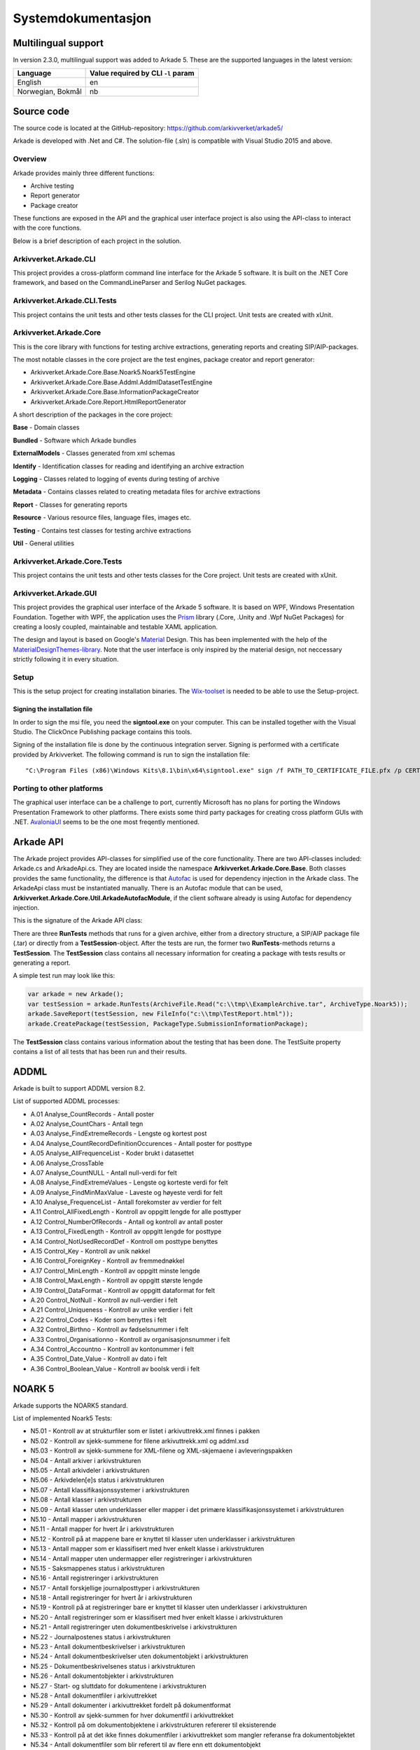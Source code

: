 *******************
Systemdokumentasjon
*******************

Multilingual support
====================

In version 2.3.0, multilingual support was added to Arkade 5. These are the supported languages in the latest version:

+--------------------+-------------------+
| Language           | Value required by |
|                    | CLI ``-l`` param  |
+====================+===================+
| English            | en                |
+--------------------+-------------------+
| Norwegian, Bokmål  | nb                |
+--------------------+-------------------+

Source code
===========

The source code is located at the GitHub-repository: https://github.com/arkivverket/arkade5/

Arkade is developed with .Net and C#. The solution-file (.sln) is compatible with Visual Studio 2015 and above. 

Overview
--------
Arkade provides mainly three different functions: 

* Archive testing
* Report generator
* Package creator

These functions are exposed in the API and the graphical user interface project is also using the API-class to interact with the core functions.

.. image:: img/project-overview.png

Below is a brief description of each project in the solution. 


Arkivverket.Arkade.CLI
-----------------------
This project provides a cross-platform command line interface for the Arkade 5 software. It is built on the .NET Core framework, and based on the CommandLineParser and Serilog NuGet packages.

Arkivverket.Arkade.CLI.Tests
-----------------------
This project contains the unit tests and other tests classes for the CLI project. Unit tests are created with xUnit. 

Arkivverket.Arkade.Core
-----------------------
This is the core library with functions for testing archive extractions, generating reports and creating SIP/AIP-packages.

The most notable classes in the core project are the test engines, package creator and report generator:

* Arkivverket.Arkade.Core.Base.Noark5.Noark5TestEngine
* Arkivverket.Arkade.Core.Base.Addml.AddmlDatasetTestEngine
* Arkivverket.Arkade.Core.Base.InformationPackageCreator
* Arkivverket.Arkade.Core.Report.HtmlReportGenerator

A short description of the packages in the core project:

**Base** - Domain classes

**Bundled** - Software which Arkade bundles

**ExternalModels** - Classes generated from xml schemas

**Identify** - Identification classes for reading and identifying an archive extraction

**Logging** - Classes related to logging of events during testing of archive

**Metadata** - Contains classes related to creating metadata files for archive extractions

**Report** - Classes for generating reports

**Resource** - Various resource files, language files, images etc.

**Testing** - Contains test classes for testing archive extractions

**Util** - General utilities

Arkivverket.Arkade.Core.Tests
-----------------------
This project contains the unit tests and other tests classes for the Core project. Unit tests are created with xUnit. 

Arkivverket.Arkade.GUI
----------------------

This project provides the graphical user interface of the Arkade 5 software. It is based on WPF, Windows Presentation Foundation. 
Together with WPF, the application uses the Prism_ library (.Core, .Unity and .Wpf NuGet Packages) for creating a loosly coupled, maintainable and testable XAML application.

The design and layout is based on Google's Material_ Design. This has been implemented with the help of the `MaterialDesignThemes-library <http://materialdesigninxaml.net/>`_. Note that the user interface is only inspired by the material design, not neccessary strictly following it in every situation.

.. _Prism: https://github.com/PrismLibrary/Prism
.. _Material: https://material.google.com/

Setup
-----
This is the setup project for creating installation binaries. The `Wix-toolset <http://wixtoolset.org/>`_ is needed to be able to use the Setup-project. 

Signing the installation file
^^^^^^^^^^^^^^^^^^^^^^^^^^^^^

In order to sign the msi file, you need the **signtool.exe** on your computer. This can be installed together with the Visual Studio. The ClickOnce Publishing package contains this tools.

Signing of the installation file is done by the continuous integration server. Signing is performed with a certificate provided by Arkivverket. The following command is run to sign the installation file::

    "C:\Program Files (x86)\Windows Kits\8.1\bin\x64\signtool.exe" sign /f PATH_TO_CERTIFICATE_FILE.pfx /p CERTIFICATE_PASSWORD src\Setup\bin\Release\Setup.msi

Porting to other platforms
--------------------------
The graphical user interface can be a challenge to port, currently Microsoft has no plans for porting the Windows Presentation Framework to other platforms. There exists some third party packages for creating cross platform GUIs with .NET. AvaloniaUI_ seems to be the one most freqently mentioned.

.. _AvaloniaUI: https://avaloniaui.net/

Arkade API
==========

The Arkade project provides API-classes for simplified use of the core functionality. There are two API-classes included: Arkade.cs and ArkadeApi.cs. They are located inside the namespace **Arkivverket.Arkade.Core.Base**. Both classes provides the same functionality, the difference is that Autofac_ is used for dependency injection in the Arkade class. The ArkadeApi class must be instantiated manually. There is an Autofac module that can be used, **Arkivverket.Arkade.Core.Util.ArkadeAutofacModule**, if the client software already is using Autofac for dependency injection. 

.. _Autofac: https://autofac.org/

This is the signature of the Arkade API class:

.. image:: img/api-signature.png

There are three **RunTests** methods that runs for a given archive, either from a directory structure, a SIP/AIP package file (.tar) or directly from a **TestSession**-object. After the tests are run, the former two **RunTests**-methods returns a **TestSession**. The **TestSession** class contains all necessary information for creating a package with tests results or generating a report. 

A simple test run may look like this:

.. code-block:: C#
   
   var arkade = new Arkade();
   var testSession = arkade.RunTests(ArchiveFile.Read("c:\\tmp\\ExampleArchive.tar", ArchiveType.Noark5));
   arkade.SaveReport(testSession, new FileInfo("c:\\tmp\TestReport.html"));
   arkade.CreatePackage(testSession, PackageType.SubmissionInformationPackage);

The **TestSession** class contains various information about the testing that has been done. The TestSuite property contains a list of all tests that has been run and their results. 

ADDML
=====

Arkade is built to support ADDML version 8.2. 

List of supported ADDML processes:

* A.01 Analyse_CountRecords - Antall poster
* A.02 Analyse_CountChars - Antall tegn
* A.03 Analyse_FindExtremeRecords - Lengste og kortest post
* A.04 Analyse_CountRecordDefinitionOccurences - Antall poster for posttype
* A.05 Analyse_AllFrequenceList - Koder brukt i datasettet
* A.06 Analyse_CrossTable
* A.07 Analyse_CountNULL - Antall null-verdi for felt
* A.08 Analyse_FindExtremeValues - Lengste og korteste verdi for felt
* A.09 Analyse_FindMinMaxValue - Laveste og høyeste verdi for felt
* A.10 Analyse_FrequenceList - Antall forekomster av verdier for felt
* A.11 Control_AllFixedLength - Kontroll av oppgitt lengde for alle posttyper
* A.12 Control_NumberOfRecords - Antall og kontroll av antall poster
* A.13 Control_FixedLength - Kontroll av oppgitt lengde for posttype
* A.14 Control_NotUsedRecordDef - Kontroll om posttype benyttes
* A.15 Control_Key - Kontroll av unik nøkkel
* A.16 Control_ForeignKey - Kontroll av fremmednøkkel
* A.17 Control_MinLength - Kontroll av oppgitt minste lengde
* A.18 Control_MaxLength - Kontroll av oppgitt største lengde
* A.19 Control_DataFormat - Kontroll av oppgitt dataformat for felt
* A.20 Control_NotNull - Kontroll av null-verdier i felt
* A.21 Control_Uniqueness - Kontroll av unike verdier i felt
* A.22 Control_Codes - Koder som benyttes i felt
* A.32 Control_Birthno - Kontroll av fødselsnummer i felt
* A.33 Control_Organisationno - Kontroll av organisasjonsnummer i felt
* A.34 Control_Accountno - Kontroll av kontonummer i felt
* A.35 Control_Date_Value - Kontroll av dato i felt
* A.36 Control_Boolean_Value - Kontroll av boolsk verdi i felt



NOARK 5
=======

Arkade supports the NOARK5 standard.

List of implemented Noark5 Tests:

* N5.01 - Kontroll av at strukturfiler som er listet i arkivuttrekk.xml finnes i pakken
* N5.02 - Kontroll av sjekk-summene for filene arkivuttrekk.xml og addml.xsd
* N5.03 - Kontroll av sjekk-summene for XML-filene og XML-skjemaene i avleveringspakken
* N5.04 - Antall arkiver i arkivstrukturen
* N5.05 - Antall arkivdeler i arkivstrukturen
* N5.06 - Arkivdelen[e]s status i arkivstrukturen
* N5.07 - Antall klassifikasjonssystemer i arkivstrukturen
* N5.08 - Antall klasser i arkivstrukturen
* N5.09 - Antall klasser uten underklasser eller mapper i det primære klassifikasjonssystemet i arkivstrukturen
* N5.10 - Antall mapper i arkivstrukturen
* N5.11 - Antall mapper for hvert år i arkivstrukturen
* N5.12 - Kontroll på at mappene bare er knyttet til klasser uten underklasser i arkivstrukturen
* N5.13 - Antall mapper som er klassifisert med hver enkelt klasse i arkivstrukturen
* N5.14 - Antall mapper uten undermapper eller registreringer i arkivstrukturen
* N5.15 - Saksmappenes status i arkivstrukturen
* N5.16 - Antall registreringer i arkivstrukturen
* N5.17 - Antall forskjellige journalposttyper i arkivstrukturen
* N5.18 - Antall registreringer for hvert år i arkivstrukturen
* N5.19 - Kontroll på at registreringer bare er knyttet til klasser uten underklasser i arkivstrukturen
* N5.20 - Antall registreringer som er klassifisert med hver enkelt klasse i arkivstrukturen
* N5.21 - Antall registreringer uten dokumentbeskrivelse i arkivstrukturen
* N5.22 - Journalpostenes status i arkivstrukturen
* N5.23 - Antall dokumentbeskrivelser i arkivstrukturen
* N5.24 - Antall dokumentbeskrivelser uten dokumentobjekt i arkivstrukturen
* N5.25 - Dokumentbeskrivelsenes status i arkivstrukturen
* N5.26 - Antall dokumentobjekter i arkivstrukturen
* N5.27 - Start- og sluttdato for dokumentene i arkivstrukturen
* N5.28 - Antall dokumentfiler i arkivuttrekket
* N5.29 - Antall dokumenter i arkivuttrekket fordelt på dokumentformat
* N5.30 - Kontroll av sjekk-summen for hver dokumentfil i arkivuttrekket
* N5.32 - Kontroll på om dokumentobjektene i arkivstrukturen refererer til eksisterende
* N5.33 - Kontroll på at det ikke finnes dokumentfiler i arkivuttrekket som mangler referanse fra dokumentobjektet 
* N5.34 - Antall dokumentfiler som blir referert til av flere enn ett dokumentobjekt
* N5.35 - Antall saksparter i arkivstrukturen
* N5.36 - Antall merknader i arkivstrukturen
* N5.37 - Antall kryssreferanser i arkivstrukturen
* N5.38 - Antall presedenser i arkivstrukturen
* N5.39 - Antall korrespondanseparter i arkivstrukturen
* N5.40 - Antall avskrivninger i arkivstrukturen
* N5.41 - Antall dokumentflyter i arkivstrukturen
* N5.42 - Eventuelt - antall skjerminger i arkivstrukturen
* N5.43 - Eventuelt - antall graderinger i arkivstrukturen
* N5.44 - Eventuelt - antall kassasjonsvedtak i arkivstrukturen
* N5.45 - Eventuelt - antall utførte kassasjoner i arkivstrukturen
* N5.46 - Eventuelt - antall konverterte dokumenter i arkivstrukturen
* N5.47 - Kontroll av system-identifikasjonene i arkivstrukturen
* N5.48 - Kontroll av referansene til arkivdel i arkivstrukturen
* N5.51 - Kontroll av referansene til sekundær klassifikasjon i arkivstrukturen
* N5.59 - Antall journalposter i arkivuttrekket
* N5.60 - Start- og sluttdato i arkivuttrekket
* N5.61 - Antall endringer i endringsloggen
* N5.62 - Kontroll av referansene i endringsloggen
* N5.63 - Kontroll av at XML-element inneholder en verdi
